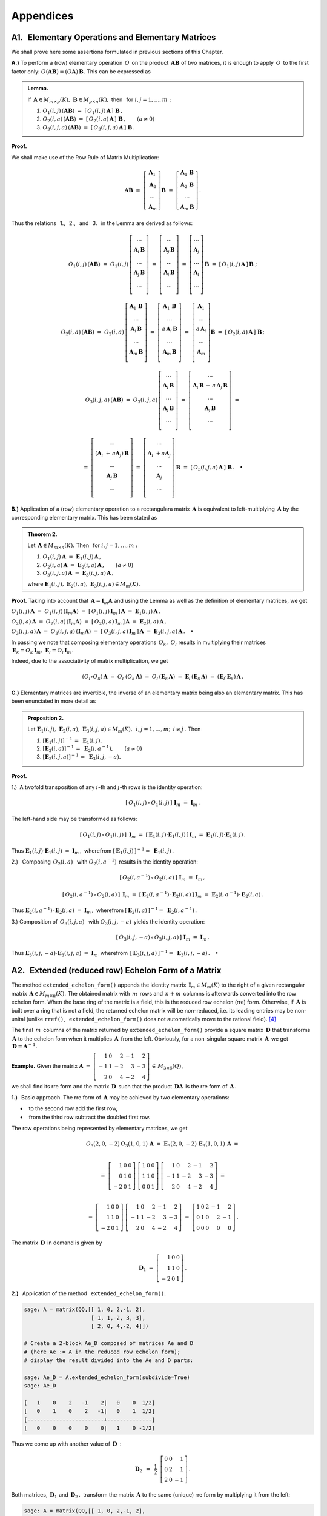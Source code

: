Appendices
----------

A1. :math:`\,` Elementary Operations and Elementary Matrices
~~~~~~~~~~~~~~~~~~~~~~~~~~~~~~~~~~~~~~~~~~~~~~~~~~~~~~~~~~~~

We shall prove here some assertions formulated in previous sections 
of this Chapter.

**A.)** To perform a (row) elementary operation :math:`\,O\,` on the product 
:math:`\,\boldsymbol{A}\boldsymbol{B}\ ` of two matrices, it is enough
to apply :math:`\,O\,` to the first factor only: 
:math:`\ O(\boldsymbol{A}\boldsymbol{B}) = (O\boldsymbol{A})\,\boldsymbol{B}.\ `
This can be expressed as

.. admonition:: Lemma. :math:`\,`
   
   If 
   :math:`\,\boldsymbol{A}\in M_{m\times p}(K),\ 
   \boldsymbol{B}\in M_{p\times n}(K),\ ` 
   then :math:`\,` for :math:`\ i,j=1,\ldots,m:`
   
   #. :math:`\ O_1(i,j)\,(\boldsymbol{A}\boldsymbol{B})\ \ =\ \ 
      [\,O_1(i,j)\,\boldsymbol{A}\,]\ \boldsymbol{B}\,,`

   #. :math:`\ O_2(i,a)\,(\boldsymbol{A}\boldsymbol{B})\ \ =\ \ 
      [\,O_2(i,a)\,\boldsymbol{A}\,]\ \boldsymbol{B}\,,\qquad (a\ne 0)`

   #. :math:`\ O_3(i,j,a)\,(\boldsymbol{A}\boldsymbol{B})\ \ =\ \ 
      [\,O_3(i,j,a)\,\boldsymbol{A}\,]\ \boldsymbol{B}\,.`

**Proof.**

We shall make use of the Row Rule of Matrix Multiplication:

.. math::

   \boldsymbol{A}\boldsymbol{B}\ \equiv\    
   \left[\begin{array}{c}
         \boldsymbol{A}_1 \\ 
         \boldsymbol{A}_2 \\
         \dots            \\
         \boldsymbol{A}_m \end{array}\right]\boldsymbol{B}
   \ \ =\ \   
   \left[\begin{array}{c}
         \boldsymbol{A}_1\,\boldsymbol{B} \\ 
         \boldsymbol{A}_2\,\boldsymbol{B} \\
         \dots            \\
         \boldsymbol{A}_m\,\boldsymbol{B} \end{array}\right]\,.

Thus the relations 
:math:`\,` 1., :math:`\,` 2., :math:`\,` and :math:`\,` 3. :math:`\,`
in the Lemma are derived as follows:

.. math::
   
   O_1(i,j)\,(\boldsymbol{A}\boldsymbol{B})\ =\ 
   O_1(i,j)\,
   \left[\begin{array}{c}
         \dots                            \\ 
         \boldsymbol{A}_i\,\boldsymbol{B} \\ 
         \dots                            \\ 
         \boldsymbol{A}_j\,\boldsymbol{B} \\
         \dots                            \\
         \end{array}
   \right]\ =\ 
   \left[\begin{array}{c}
         \dots                            \\ 
         \boldsymbol{A}_j\,\boldsymbol{B} \\ 
         \dots                            \\ 
         \boldsymbol{A}_i\,\boldsymbol{B} \\
         \dots                            \\
         \end{array}
   \right]\ =\ 
   \left[\begin{array}{c}
         \dots            \\ 
         \boldsymbol{A}_j \\ 
         \dots            \\ 
         \boldsymbol{A}_i \\
         \dots            \\   
         \end{array}
   \right]\,\boldsymbol{B}\ =\ 
   [\,O_1(i,j)\,\boldsymbol{A}\,]\,\boldsymbol{B}\ ;

   O_2(i,a)\,(\boldsymbol{A}\boldsymbol{B})\ =\ 
   O_2(i,a)\,
   \left[\begin{array}{c}
         \boldsymbol{A}_1\,\boldsymbol{B} \\ 
         \dots                            \\ 
         \boldsymbol{A}_i\,\boldsymbol{B} \\ 
         \dots                            \\ 
         \boldsymbol{A}_m\,\boldsymbol{B} \\
         \end{array}
   \right]\ =\ 
   \left[\begin{array}{c}
         \boldsymbol{A}_1\,\boldsymbol{B}    \\ 
         \dots                               \\ 
         a\,\boldsymbol{A}_i\,\boldsymbol{B} \\ 
         \dots                               \\ 
         \boldsymbol{A}_m\,\boldsymbol{B}    \\
         \end{array}
   \right]\ =\ 
   \left[\begin{array}{c}
         \boldsymbol{A}_1    \\ 
         \dots               \\ 
         a\,\boldsymbol{A}_i \\ 
         \dots               \\ 
         \boldsymbol{A}_m    \\
         \end{array}
   \right]\boldsymbol{B}\ =\ 
   [\,O_2(i,a)\,\boldsymbol{A}\,]\ \boldsymbol{B}\,;

.. math::

   O_3(i,j,a)\,(\boldsymbol{A}\boldsymbol{B})\ \ =\ \  
   O_3(i,j,a)\,
   \left[\begin{array}{c}
         \dots                            \\ 
         \boldsymbol{A}_i\,\boldsymbol{B} \\ 
         \dots                            \\ 
         \boldsymbol{A}_j\,\boldsymbol{B} \\
         \dots                            \\
         \end{array}
   \right]\ \ =\ \ 
   \left[\begin{array}{c}
         \dots                                      \\ 
         \boldsymbol{A}_i\,\boldsymbol{B}\, +\, a\,
         \boldsymbol{A}_j\,\boldsymbol{B}           \\ 
         \dots                                      \\ 
         \boldsymbol{A}_j\,\boldsymbol{B}           \\
         \dots                                      \\
         \end{array}
   \right]\ \ =
               
   =\ \ \ 
   \left[\begin{array}{c}
         \dots                                                      \\ 
         (\boldsymbol{A}_i\ + \, a\boldsymbol{A}_j)\,\boldsymbol{B} \\ 
         \dots                                                      \\ 
         \boldsymbol{A}_j\,\boldsymbol{B}                           \\
         \dots                                                      \\
         \end{array}
   \right]\ \ \ =\ \ \ 
   \left[\begin{array}{c}
         \dots                                 \\ 
         \boldsymbol{A}_i\ + a\boldsymbol{A}_j \\ 
         \dots                                 \\ 
         \boldsymbol{A}_j                      \\
         \dots                                 \\    
         \end{array}
   \right]\,\boldsymbol{B}\ \ \ =\ \ \ 
   [\,O_3(i,j,a)\,\boldsymbol{A}\,]\ \boldsymbol{B}\,.\quad\bullet

**B.)** Application of a (row) elementary operation to a rectangulara matrix 
:math:`\,\boldsymbol{A}\ ` is equivalent to left-multiplying 
:math:`\,\boldsymbol{A}\ ` by the corresponding elementary matrix. 
This has been stated as 

.. admonition:: Theorem 2. :math:`\,` 

   Let :math:`\,\boldsymbol{A}\in M_{m\times n}(K).\ ` 
   Then :math:`\,` for :math:`\ i,j=1,\ldots,m:`

   #. :math:`\ O_1(i,j)\,\boldsymbol{A}\ =
      \ \boldsymbol{E}_1(i,j)\,\boldsymbol{A}\,,`
   #. :math:`\ O_2(i,a)\,\boldsymbol{A}\ =
      \ \boldsymbol{E}_2(i,a)\,\boldsymbol{A}\,,\qquad (a\ne 0)`
   #. :math:`\ O_3(i,j,a)\,\boldsymbol{A}\ =
      \ \boldsymbol{E}_3(i,j,a)\,\boldsymbol{A}\,,`

   where
   :math:`\ \ \boldsymbol{E}_1(i,j),\ 
   \boldsymbol{E}_2(i,a),\ \boldsymbol{E}_3(i,j,a)\in M_m(K).`

**Proof.** :math:`\ ` Taking into account that 
:math:`\,\boldsymbol{A} = \boldsymbol{I}_m\boldsymbol{A}\ ` 
and using the Lemma as well as the definition of elementary matrices, 
we get

:math:`\ O_1(i,j)\,\boldsymbol{A}\ =
\ O_1(i,j)\,(\boldsymbol{I}_m\boldsymbol{A})\ =
\ [\,O_1(i,j)\,\boldsymbol{I}_m\,]\,\boldsymbol{A}\ =
\ \boldsymbol{E}_1(i,j)\,\boldsymbol{A}\,,`

:math:`\ O_2(i,a)\,\boldsymbol{A}\ =
\ O_2(i,a)\,(\boldsymbol{I}_m\boldsymbol{A})\ =
\ [\,O_2(i,a)\,\boldsymbol{I}_m\,]\,\boldsymbol{A}\ =
\ \boldsymbol{E}_2(i,a)\,\boldsymbol{A}\,,`

:math:`\ O_3(i,j,a)\,\boldsymbol{A}\ =
\ O_3(i,j,a)\,(\boldsymbol{I}_m\boldsymbol{A})\ =
\ [\,O_3(i,j,a)\,\boldsymbol{I}_m\,]\,\boldsymbol{A}\ =
\ \boldsymbol{E}_3(i,j,a)\,\boldsymbol{A}\,.\quad\bullet`

In passing we note that composing elementary operations 
:math:`\,O_k,\ O_l\ ` results in multiplying their matrices
:math:`\,\boldsymbol{E}_k = O_k\,\boldsymbol{I}_m,\ 
\boldsymbol{E}_l = O_l\,\boldsymbol{I}_m\,.\ `

Indeed, due to the associativity of matrix multiplication, we get

.. math::
   
   (O_l\circ O_k)\,\boldsymbol{A}\ =\ O_l\ (O_k\,\boldsymbol{A})\ =\ 
   O_l\,(\boldsymbol{E}_k\,\boldsymbol{A})\ =\ 
   \boldsymbol{E}_l\,(\boldsymbol{E}_k\,\boldsymbol{A})\ =\ 
   (\boldsymbol{E}_l\cdot\boldsymbol{E}_k)\,\boldsymbol{A}\,.

**C.)** Elementary matrices are invertible, the inverse 
of an elementary matrix being also an elementary matrix. 
This has been  enunciated in more detail as

.. admonition:: Proposition 2. :math:`\,`
   
   Let :math:`\ \boldsymbol{E}_1(i,j),\ \boldsymbol{E}_2(i,a),\ 
   \boldsymbol{E}_3(i,j,a)\in M_m(K),\ \,
   i,j=1,\ldots,m;\ \,i \neq j\,.\ ` Then
   
   #. :math:`\ [\boldsymbol{E}_1(i,j)]^{-1}\,=\ \boldsymbol{E}_1(i,j),`
   #. :math:`\ [\boldsymbol{E}_2(i,a)]^{-1}\,=
      \ \boldsymbol{E}_2(i,a^{-1}),\qquad (a\ne 0)`
   #. :math:`\ [\boldsymbol{E}_3(i,j,a)]^{-1}\,=\ \boldsymbol{E}_3(i,j,-a).`

**Proof.**

1.) :math:`\:`\ A twofold transposition of any :math:`i`-th and :math:`j`-th
rows is the identity operation:

.. math::
   
   [\,O_1(i,j)\,\circ\,O_1(i,j)\,]\ \ \boldsymbol{I}_m\ \ =
   \ \ \boldsymbol{I}_m\,.

The left-hand side may be transformed as follows:

.. math:
   
   [\,O_1(i,j)\,\circ\,O_1(i,j)\,]\ \,\boldsymbol{I}_m\ =\ 
   O_1(i,j)\ [\,O_1(i,j)\,\boldsymbol{I}_m\,]\ =\ 
   O_1(i,j)\,\boldsymbol{E}_1(i,j)\ =
   
   =\ O_1(i,j)\ [\,\boldsymbol{I}_m\,\boldsymbol{E}_1(i,j)\,]\ =\ 
   [\,O_1(i,j)\ \boldsymbol{I}_m\,]\ \boldsymbol{E}_1(i,j)\ =\ 
   \boldsymbol{E}_1(i,j) \cdot \boldsymbol{E}_1(i,j)

.. math::
   
   [\,O_1(i,j)\,\circ\,O_1(i,j)\,]\ \,\boldsymbol{I}_m\ =\ 
   [\,\boldsymbol{E}_1(i,j) \cdot \boldsymbol{E}_1(i,j)\,]\,
   \boldsymbol{I}_m\ =\ 
   \boldsymbol{E}_1(i,j) \cdot \boldsymbol{E}_1(i,j)\,.

Thus
:math:`\ \ \boldsymbol{E}_1(i,j) \cdot \boldsymbol{E}_1(i,j)\ =
\ \boldsymbol{I}_m\,,\ ` wherefrom
:math:`\ [\,\boldsymbol{E}_1(i,j)\,]^{-1} =\ \boldsymbol{E}_1(i,j)\,.`

2.) :math:`\:` Composing :math:`\,O_2(i,a)\ \,` with 
:math:`\ \ O_2(i,a^{-1})\,` results in the identity operation:

.. math::
   
   [\,O_2(i,a^{-1})\,\circ\,O_2(i,a)\,]\ \ \boldsymbol{I}_m\ \ =
   \ \ \boldsymbol{I}_m\,,

   [\,O_2(i,a^{-1})\,\circ\,O_2(i,a)\,]\ \,\boldsymbol{I}_m\ =\ 
   [\,\boldsymbol{E}_2(i,a^{-1})\cdot\boldsymbol{E}_2(i,a)\,]\,
   \boldsymbol{I}_m\ =\ 
   \boldsymbol{E}_2(i,a^{-1})\cdot\boldsymbol{E}_2(i,a)\,.


.. The left-hand side may be rewritten as

.. math:
   
   [\,O_2(i,a^{-1})\,\circ\,O_2(i,a)\,]\ \,\boldsymbol{I}_m\ =\ 
   O_2(i,a^{-1})\ [\,O_2(i,a)\,\boldsymbol{I}_m\,]\ =\ 
   O_2(i,a^{-1})\,\boldsymbol{E}_2(i,a)\ =
   
   =\ O_2(i,a^{-1})\ [\,\boldsymbol{I}_m\,\boldsymbol{E}_2(i,a)\,]\ =\ 
   [\,O_2(i,a^{-1})\ \boldsymbol{I}_m\,]\ \boldsymbol{E}_2(i,a)\ =\ 
   \boldsymbol{E}_2(i,a^{-1}) \cdot \boldsymbol{E}_2(i,a)

.. math:
   
   [\,O_2(i,a^{-1})\,\circ\,O_2(i,a)\,]\ \,\boldsymbol{I}_m\ =\ 
   [\,\boldsymbol{E}_2(i,a^{-1})\cdot\boldsymbol{E}_2(i,a)\,]\,
   \boldsymbol{I}_m\ =\ 
   \boldsymbol{E}_2(i,a^{-1})\cdot\boldsymbol{E}_2(i,a)\,.

Thus
:math:`\ \ \boldsymbol{E}_2(i,a^{-1}) \cdot \boldsymbol{E}_2(i,a)\ =
\ \boldsymbol{I}_m\,,\ ` wherefrom
:math:`\ [\,\boldsymbol{E}_2(i,a)\,]^{-1} =\ \boldsymbol{E}_2(i,a^{-1})\,.`

3.) :math:`\ ` Composition of  :math:`\,O_3(i,j,a)\ \,` with 
:math:`\ \ O_3(i,j,-a)\,` yields the identity operation:

.. math::
   
   [\,O_3(i,j,-a)\,\circ\,O_3(i,j,a)\,]\ \ \boldsymbol{I}_m\ \ =
   \ \ \boldsymbol{I}_m\,.

.. Now the left-hand side reads
   
.. math:
   
   [\,O_3(i,j,-a)\,\circ\,O_3(i,j,a)\,]\ \,\boldsymbol{I}_m\ =\ 
   O_3(i,j,-a)\ [\,O_3(i,j,a)\,\boldsymbol{I}_m\,]\ =\ 
   O_3(i,j,-a)\,\boldsymbol{E}_3(i,j,a)\ =
   
   =\ O_3(i,j,-a)\ [\,\boldsymbol{I}_m\,\boldsymbol{E}_3(i,j,a)\,]\ =\ 
   [\,O_3(i,j,-a)\ \boldsymbol{I}_m\,]\ \boldsymbol{E}_3(i,j,a)\ =\ 
   \boldsymbol{E}_3(i,j,-a) \cdot \boldsymbol{E}_3(i,j,a)
   
Thus
:math:`\ \ \boldsymbol{E}_3(i,j,-a) \cdot \boldsymbol{E}_3(i,j,a)\ =
\ \boldsymbol{I}_m\,\ ` wherefrom
:math:`\ \,[\,\boldsymbol{E}_3(i,j,a)\,]^{-1} =\ \boldsymbol{E}_3(i,j,-a)\,.
\quad\bullet`

A2. :math:`\,` Extended (reduced row) Echelon Form of a Matrix
~~~~~~~~~~~~~~~~~~~~~~~~~~~~~~~~~~~~~~~~~~~~~~~~~~~~~~~~~~~~~~

.. The method ``extended_echelon_form()`` appends the identity matrix 
   :math:`\,\boldsymbol{I}_m\in M_m(K)\ ` to the right of a given 
   rectangular matrix :math:`\,\boldsymbol{A}\in M_{m\times n}(K)\ `
   and converts the obtained matrix with :math:`\,m\,` rows and :math:`\,n+m\,`
   columns into the reduced row echelon (rre) form. [4]_ 

.. Then the final :math:`\,m\,` columns of the result yield a square matrix 
   :math:`\,\boldsymbol{D}\ ` that transforms :math:`\,\boldsymbol{A}\ ` 
   to the rre form when it multiplies :math:`\,\boldsymbol{A}\,` from the left.
   Obviously, for a non-singular square matrix :math:`\,\boldsymbol{A}\,` 
   we get :math:`\,\boldsymbol{D}=\boldsymbol{A}^{-1}.\ ` On the other hand, 
   if :math:`\,\boldsymbol{A}\ ` is a matrix over a ring that is not a field, 
   the returned echelon matrix may be non-reduced, i.e. its leading entries 
   may be non-unital (unlike ``rref()``, :math:`\,` ``extended_echelon_form()`` 
   does not automatically move to the rational field).

The method ``extended_echelon_form()`` appends the identity matrix 
:math:`\,\boldsymbol{I}_m\in M_m(K)\ ` to the right of a given 
rectangular matrix :math:`\,\boldsymbol{A}\in M_{m\times n}(K).\ `
The obtained matrix with :math:`\,m\,` rows and :math:`\,n+m\,`
columns is afterwards converted into the row echelon form. When the base 
ring of the matrix is a field, this is the reduced row echelon (rre)  form.
Otherwise, if :math:`\,\boldsymbol{A}\ ` is built over a ring that is 
not a field, the returned echelon matrix will be non-reduced, 
i.e. its leading entries may be non-unital (unlike ``rref()``, :math:`\,`  
``extended_echelon_form()`` does not automatically move 
to the rational field). [4]_

The final :math:`\,m\,` columns of the matrix returned by 
``extended_echelon_form()`` provide a square matrix 
:math:`\,\boldsymbol{D}\ ` that transforms :math:`\,\boldsymbol{A}\ ` 
to the echelon form when it multiplies :math:`\,\boldsymbol{A}\,` 
from the left. Obviously, for a non-singular square matrix 
:math:`\,\boldsymbol{A}\,` we get :math:`\,\boldsymbol{D}=
\boldsymbol{A}^{-1}.\ ` :math:`\\`

**Example.**
Given the matrix :math:`\ \ \boldsymbol{A}\ =\ 
\left[\begin{array}{rrrrr}
1 & 0 & 2 & -1 & 2 \\ -1 & 1 & -2 & 3 & -3 \\ 2 & 0 & 4 & -2 & 4 
\end{array}\right]\,\in\,M_{3\times 5}(Q)\,,` :math:`\\`

we shall find its rre form and the matrix 
:math:`\,\boldsymbol{D}\,` such that the product 
:math:`\,\boldsymbol{D}\boldsymbol{A}\,` is the rre form
of :math:`\,\boldsymbol{A}\,.` :math:`\\`

.. This task shall be accomplished in two ways.

**1.)** :math:`\,` Basic approach.
The rre form of :math:`\,\boldsymbol{A}\ ` may be achieved
by two elementary operations:

* :math:`\,` to the second row add the first row,
* :math:`\,` from the third row subtract the doubled first row.

.. Therefore the rre form of :math:`\,\boldsymbol{A}\ ` is given by

The row operations being represented by elementary matrices, we get

.. math::

   O_3(2,0,-2)\,O_3(1,0,1)\,\boldsymbol{A}\ =\ 
   \boldsymbol{E}_3(2,0,-2)\,\boldsymbol{E}_3(1,0,1)\,\boldsymbol{A}\ =  

   \\ =\    
   \left[\begin{array}{rrr} 
       1 & 0 & 0 \\ 0 & 1 & 0 \\ -2 & 0 & 1 
   \end{array}\right]\ 
   \left[\begin{array}{rrr} 
       1 & 0 & 0 \\ 1 & 1 & 0 \\  0 & 0 & 1 
   \end{array}\right]\ 
   \left[\begin{array}{rrrrr}
       1 & 0 & 2 & -1 & 2 \\ -1 & 1 & -2 & 3 & -3 \\ 2 & 0 & 4 & -2 & 4 
   \end{array}\right]\ =
 
   \\ =\ 
   \left[\begin{array}{rrr} 
       1 & 0 & 0 \\ 1 & 1 & 0 \\ -2 & 0 & 1 
   \end{array}\right]\ 
   \left[\begin{array}{rrrrr}
   1 & 0 & 2 & -1 & 2 \\ -1 & 1 & -2 & 3 & -3 \\ 2 & 0 & 4 & -2 & 4 
   \end{array}\right]\ =\ 
   \left[\begin{array}{rrrrr}
   1 & 0 & 2 & -1 & 2 \\  0 & 1 &  0 & 2 & -1 \\ 0 & 0 & 0 & 0 & 0 
   \end{array}\right]\,.
   
.. math:

   \begin{array}{c}
   O_3(2,0,-2)\,O_3(1,0,1)\,\boldsymbol{A}\ =\ 
   \boldsymbol{E}_3(2,0,-2)\,\boldsymbol{E}_3(1,0,1)\,\boldsymbol{A}\ =  
   \\[10 pt] 
   =\ 
   \left[\begin{array}{rrr} 
       1 & 0 & 0 \\ 0 & 1 & 0 \\ -2 & 0 & 1 
   \end{array}\right]\ 
   \left[\begin{array}{rrr} 
       1 & 0 & 0 \\ 1 & 1 & 0 \\  0 & 0 & 1 
   \end{array}\right]\ 
   \left[\begin{array}{rrrrr}
       1 & 0 & 2 & -1 & 2 \\ -1 & 1 & -2 & 3 & -3 \\ 2 & 0 & 4 & -2 & 4 
   \end{array}\right]\ =
   \\[16 pt]
   =\ 
   \left[\begin{array}{rrr} 
       1 & 0 & 0 \\ 1 & 1 & 0 \\ -2 & 0 & 1 
   \end{array}\right]\ 
   \left[\begin{array}{rrrrr}
   1 & 0 & 2 & -1 & 2 \\ -1 & 1 & -2 & 3 & -3 \\ 2 & 0 & 4 & -2 & 4 
   \end{array}\right]\ =\ 
   \left[\begin{array}{rrrrr}
   1 & 0 & 2 & -1 & 2 \\  0 & 1 &  0 & 2 & -1 \\ 0 & 0 & 0 & 0 & 0 
   \end{array}\right]\,.
   \end{array}


The matrix :math:`\,\boldsymbol{D}\,` in demand is given by

.. math::
   
   \boldsymbol{D}_1\ =\ 
   \left[\begin{array}{rrr} 
    1 & 0 & 0 \\ 
    1 & 1 & 0 \\ 
   -2 & 0 & 1 
   \end{array}\right]\,.
   
.. :math:`\,`

**2.)** :math:`\,` Application of the method 
:math:`\,` ``extended_echelon_form()``. 

.. This is implemented by the following Sage code:

.. code-block:: python

   sage: A = matrix(QQ,[[ 1, 0, 2,-1, 2],
                        [-1, 1,-2, 3,-3],
                        [ 2, 0, 4,-2, 4]])

   # Create a 2-block Ae_D composed of matrices Ae and D
   # (here Ae := A in the reduced row echelon form); 
   # display the result divided into the Ae and D parts:
   
   sage: Ae_D = A.extended_echelon_form(subdivide=True)
   sage: Ae_D

   [   1    0    2   -1    2|   0    0  1/2]
   [   0    1    0    2   -1|   0    1  1/2]
   [------------------------+--------------]
   [   0    0    0    0    0|   1    0 -1/2]

.. :math:`\,`

.. That approach provides a different value of :math:`\,\boldsymbol{D}\,:`

Thus we come up with another value of :math:`\,\boldsymbol{D}\,:`

.. math::
   
   \boldsymbol{D}_2\ \,=\ \,
   \frac{1}{2}\ \,
   \left[\begin{array}{rrr} 
   0 & 0 &  1 \\ 
   0 & 2 &  1 \\  
   2 & 0 & -1 
   \end{array}\right]\,.

.. :math:`\,`

Both matrices, :math:`\,\boldsymbol{D}_1\ ` and :math:`\,\boldsymbol{D}_2\,,\ `
transform the matrix :math:`\,\boldsymbol{A}\ ` to the same (unique) rre form
by multiplying it from the left:

.. code-block:: python

   sage: A = matrix(QQ,[[ 1, 0, 2,-1, 2],
                        [-1, 1,-2, 3,-3],
                        [ 2, 0, 4,-2, 4]])
    
   sage: D1 = matrix(QQ,[[ 1, 0, 0],
                         [ 1, 1, 0],
                         [-2, 0, 1]]) 

   sage: D2 = matrix(QQ,[[0, 0, 1],
                         [0, 2, 1],
                         [2, 0,-1]])/2
   sage: D1*A == D2*A
   
   True


.. [4] http://doc.sagemath.org/html/en/reference/matrices/sage/matrix/matrix2.html








